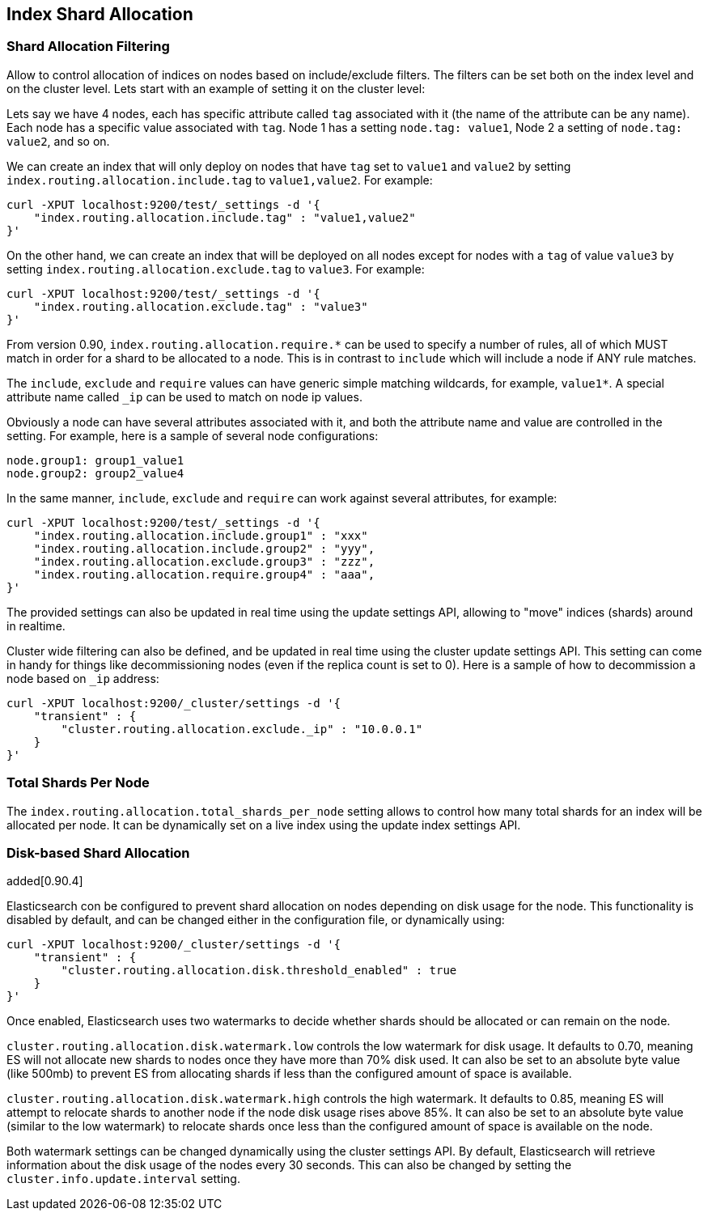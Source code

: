 [[index-modules-allocation]]
== Index Shard Allocation

[float]
[[shard-allocation-filtering]]
=== Shard Allocation Filtering

Allow to control allocation of indices on nodes based on include/exclude
filters. The filters can be set both on the index level and on the
cluster level. Lets start with an example of setting it on the cluster
level:

Lets say we have 4 nodes, each has specific attribute called `tag`
associated with it (the name of the attribute can be any name). Each
node has a specific value associated with `tag`. Node 1 has a setting
`node.tag: value1`, Node 2 a setting of `node.tag: value2`, and so on.

We can create an index that will only deploy on nodes that have `tag`
set to `value1` and `value2` by setting
`index.routing.allocation.include.tag` to `value1,value2`. For example:

[source,js]
--------------------------------------------------
curl -XPUT localhost:9200/test/_settings -d '{
    "index.routing.allocation.include.tag" : "value1,value2"
}'
--------------------------------------------------

On the other hand, we can create an index that will be deployed on all
nodes except for nodes with a `tag` of value `value3` by setting
`index.routing.allocation.exclude.tag` to `value3`. For example:

[source,js]
--------------------------------------------------
curl -XPUT localhost:9200/test/_settings -d '{
    "index.routing.allocation.exclude.tag" : "value3"
}'
--------------------------------------------------

From version 0.90, `index.routing.allocation.require.*` can be used to 
specify a number of rules, all of which MUST match in order for a shard
to be allocated to a node. This is in contrast to `include` which will
include a node if ANY rule matches.

The `include`, `exclude` and `require` values can have generic simple
matching wildcards, for example, `value1*`. A special attribute name
called `_ip` can be used to match on node ip values.

Obviously a node can have several attributes associated with it, and
both the attribute name and value are controlled in the setting. For
example, here is a sample of several node configurations:

[source,js]
--------------------------------------------------
node.group1: group1_value1
node.group2: group2_value4
--------------------------------------------------

In the same manner, `include`, `exclude` and `require` can work against
several attributes, for example:

[source,js]
--------------------------------------------------
curl -XPUT localhost:9200/test/_settings -d '{
    "index.routing.allocation.include.group1" : "xxx"
    "index.routing.allocation.include.group2" : "yyy",
    "index.routing.allocation.exclude.group3" : "zzz",
    "index.routing.allocation.require.group4" : "aaa",
}'
--------------------------------------------------

The provided settings can also be updated in real time using the update
settings API, allowing to "move" indices (shards) around in realtime.

Cluster wide filtering can also be defined, and be updated in real time
using the cluster update settings API. This setting can come in handy
for things like decommissioning nodes (even if the replica count is set
to 0). Here is a sample of how to decommission a node based on `_ip`
address:

[source,js]
--------------------------------------------------
curl -XPUT localhost:9200/_cluster/settings -d '{
    "transient" : {
        "cluster.routing.allocation.exclude._ip" : "10.0.0.1"
    }
}'
--------------------------------------------------

[float]
=== Total Shards Per Node

The `index.routing.allocation.total_shards_per_node` setting allows to
control how many total shards for an index will be allocated per node.
It can be dynamically set on a live index using the update index
settings API.

[float]
[[disk]]
=== Disk-based Shard Allocation

added[0.90.4]

Elasticsearch con be configured to prevent shard
allocation on nodes depending on disk usage for the node. This
functionality is disabled by default, and can be changed either in the
configuration file, or dynamically using:

[source,js]
--------------------------------------------------
curl -XPUT localhost:9200/_cluster/settings -d '{
    "transient" : {
        "cluster.routing.allocation.disk.threshold_enabled" : true
    }
}'
--------------------------------------------------

Once enabled, Elasticsearch uses two watermarks to decide whether
shards should be allocated or can remain on the node.

`cluster.routing.allocation.disk.watermark.low` controls the low
watermark for disk usage. It defaults to 0.70, meaning ES will not
allocate new shards to nodes once they have more than 70% disk
used. It can also be set to an absolute byte value (like 500mb) to
prevent ES from allocating shards if less than the configured amount
of space is available.

`cluster.routing.allocation.disk.watermark.high` controls the high
watermark. It defaults to 0.85, meaning ES will attempt to relocate
shards to another node if the node disk usage rises above 85%. It can
also be set to an absolute byte value (similar to the low watermark)
to relocate shards once less than the configured amount of space is
available on the node.

Both watermark settings can be changed dynamically using the cluster
settings API. By default, Elasticsearch will retrieve information
about the disk usage of the nodes every 30 seconds. This can also be
changed by setting the `cluster.info.update.interval` setting.
